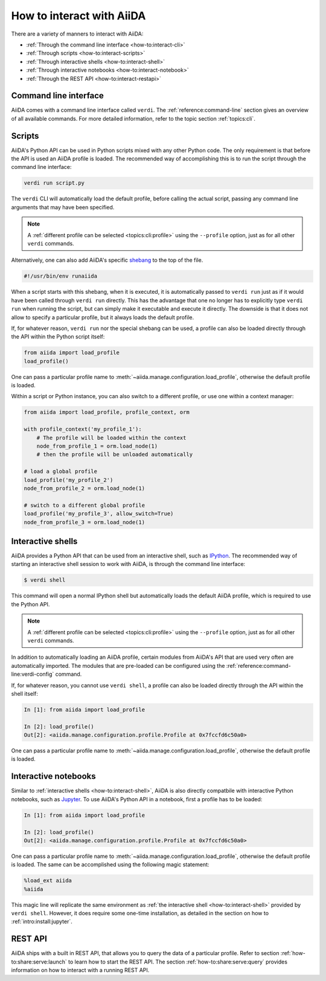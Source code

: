 .. _how-to:interact:

**************************
How to interact with AiiDA
**************************

There are a variety of manners to interact with AiiDA:

* :ref:`Through the command line interface <how-to:interact-cli>`
* :ref:`Through scripts <how-to:interact-scripts>`
* :ref:`Through interactive shells <how-to:interact-shell>`
* :ref:`Through interactive notebooks <how-to:interact-notebook>`
* :ref:`Through the REST API <how-to:interact-restapi>`


.. _how-to:interact-cli:

Command line interface
======================

AiiDA comes with a command line interface called ``verdi``.
The :ref:`reference:command-line` section gives an overview of all available commands.
For more detailed information, refer to the topic section :ref:`topics:cli`.


.. _how-to:interact-scripts:

Scripts
=======

AiiDA's Python API can be used in Python scripts mixed with any other Python code.
The only requirement is that before the API is used an AiiDA profile is loaded.
The recommended way of accomplishing this is to run the script through the command line interface:

.. code-block:: console

    verdi run script.py

The ``verdi`` CLI will automatically load the default profile, before calling the actual script, passing any command line arguments that may have been specified.

.. note::

    A :ref:`different profile can be selected <topics:cli:profile>` using the ``--profile`` option, just as for all other ``verdi`` commands.

Alternatively, one can also add AiiDA's specific `shebang <https://en.wikipedia.org/wiki/Shebang_(Unix)>`_ to the top of the file.

.. code-block:: bash

    #!/usr/bin/env runaiida

When a script starts with this shebang, when it is executed, it is automatically passed to ``verdi run`` just as if it would have been called through ``verdi run`` directly.
This has the advantage that one no longer has to explicitly type ``verdi run`` when running the script, but can simply make it executable and execute it directly.
The downside is that it does not allow to specify a particular profile, but it always loads the default profile.

If, for whatever reason, ``verdi run`` nor the special shebang can be used, a profile can also be loaded directly through the API within the Python script itself:

.. code-block:: python

    from aiida import load_profile
    load_profile()

One can pass a particular profile name to :meth:`~aiida.manage.configuration.load_profile`, otherwise the default profile is loaded.

Within a script or Python instance, you can also switch to a different profile, or use one within a context manager:

.. code-block:: python

    from aiida import load_profile, profile_context, orm

    with profile_context('my_profile_1'):
        # The profile will be loaded within the context
        node_from_profile_1 = orm.load_node(1)
        # then the profile will be unloaded automatically

    # load a global profile
    load_profile('my_profile_2')
    node_from_profile_2 = orm.load_node(1)

    # switch to a different global profile
    load_profile('my_profile_3', allow_switch=True)
    node_from_profile_3 = orm.load_node(1)

.. _how-to:interact-shell:

Interactive shells
==================

AiiDA provides a Python API that can be used from an interactive shell, such as `IPython <https://ipython.org/>`_.
The recommended way of starting an interactive shell session to work with AiiDA, is through the command line interface:

.. code-block:: console

    $ verdi shell

This command will open a normal IPython shell but automatically loads the default AiiDA profile, which is required to use the Python API.

.. note::

    A :ref:`different profile can be selected <topics:cli:profile>` using the ``--profile`` option, just as for all other ``verdi`` commands.

In addition to automatically loading an AiiDA profile, certain modules from AiiDA's API that are used very often are automatically imported.
The modules that are pre-loaded can be configured using the :ref:`reference:command-line:verdi-config` command.

If, for whatever reason, you cannot use ``verdi shell``, a profile can also be loaded directly through the API within the shell itself:

.. code-block:: ipython

    In [1]: from aiida import load_profile

    In [2]: load_profile()
    Out[2]: <aiida.manage.configuration.profile.Profile at 0x7fccfd6c50a0>

One can pass a particular profile name to :meth:`~aiida.manage.configuration.load_profile`, otherwise the default profile is loaded.


.. _how-to:interact-notebook:

Interactive notebooks
=====================

Similar to :ref:`interactive shells <how-to:interact-shell>`, AiiDA is also directly compatbile with interactive Python notebooks, such as `Jupyter <https://jupyter.org/>`_.
To use AiiDA's Python API in a notebook, first a profile has to be loaded:

.. code-block:: ipython

    In [1]: from aiida import load_profile

    In [2]: load_profile()
    Out[2]: <aiida.manage.configuration.profile.Profile at 0x7fccfd6c50a0>

One can pass a particular profile name to :meth:`~aiida.manage.configuration.load_profile`, otherwise the default profile is loaded.
The same can be accomplished using the following magic statement:

.. code-block:: ipython

    %load_ext aiida
    %aiida

This magic line will replicate the same environment as :ref:`the interactive shell <how-to:interact-shell>` provided by ``verdi shell``.
However, it does require some one-time installation, as detailed in the section on how to :ref:`intro:install:jupyter`.


.. _how-to:interact-restapi:

REST API
========

AiiDA ships with a built in REST API, that allows you to query the data of a particular profile.
Refer to section :ref:`how-to:share:serve:launch` to learn how to start the REST API.
The section :ref:`how-to:share:serve:query` provides information on how to interact with a running REST API.
